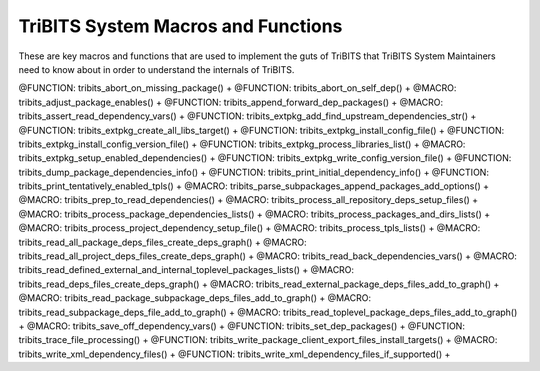 .. WARNING: The file TribitsSystemMacroFunctionDoc.rst is autogenerated from
.. the file TribitsSystemMacroFunctionDocTemplate.rst in the script
.. generate-dev-guide.sh.  Only the file
.. TribitsSystemMacroFunctionDocTemplate.rst should be directly modified!

TriBITS System Macros and Functions
-----------------------------------

These are key macros and functions that are used to implement the guts of
TriBITS that TriBITS System Maintainers need to know about in order to
understand the internals of TriBITS.

@FUNCTION: tribits_abort_on_missing_package() +
@FUNCTION: tribits_abort_on_self_dep() +
@MACRO:    tribits_adjust_package_enables() +
@FUNCTION: tribits_append_forward_dep_packages() +
@MACRO:    tribits_assert_read_dependency_vars() +
@FUNCTION: tribits_extpkg_add_find_upstream_dependencies_str() +
@FUNCTION: tribits_extpkg_create_all_libs_target() +
@FUNCTION: tribits_extpkg_install_config_file() +
@FUNCTION: tribits_extpkg_install_config_version_file() +
@FUNCTION: tribits_extpkg_process_libraries_list() +
@MACRO:    tribits_extpkg_setup_enabled_dependencies() +
@FUNCTION: tribits_extpkg_write_config_version_file() +
@FUNCTION: tribits_dump_package_dependencies_info() +
@FUNCTION: tribits_print_initial_dependency_info() +
@FUNCTION: tribits_print_tentatively_enabled_tpls() +
@MACRO:    tribits_parse_subpackages_append_packages_add_options() +
@MACRO:    tribits_prep_to_read_dependencies() +
@MACRO:    tribits_process_all_repository_deps_setup_files() +
@MACRO:    tribits_process_package_dependencies_lists() +
@MACRO:    tribits_process_packages_and_dirs_lists() +
@MACRO:    tribits_process_project_dependency_setup_file() +
@MACRO:    tribits_process_tpls_lists() +
@MACRO:    tribits_read_all_package_deps_files_create_deps_graph() +
@MACRO:    tribits_read_all_project_deps_files_create_deps_graph() +
@MACRO:    tribits_read_back_dependencies_vars() +
@MACRO:    tribits_read_defined_external_and_internal_toplevel_packages_lists() +
@MACRO:    tribits_read_deps_files_create_deps_graph() +
@MACRO:    tribits_read_external_package_deps_files_add_to_graph() +
@MACRO:    tribits_read_package_subpackage_deps_files_add_to_graph() +
@MACRO:    tribits_read_subpackage_deps_file_add_to_graph() +
@MACRO:    tribits_read_toplevel_package_deps_files_add_to_graph() +
@MACRO:    tribits_save_off_dependency_vars() +
@FUNCTION: tribits_set_dep_packages() +
@FUNCTION: tribits_trace_file_processing() +
@FUNCTION: tribits_write_package_client_export_files_install_targets() +
@MACRO:    tribits_write_xml_dependency_files() +
@FUNCTION: tribits_write_xml_dependency_files_if_supported() +
